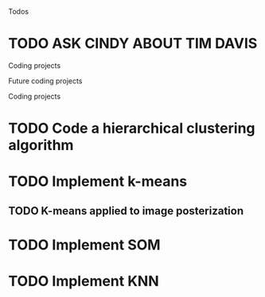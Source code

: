 Todos
* TODO ASK CINDY ABOUT TIM DAVIS

Coding projects

Future coding projects

Coding projects
* TODO Code a hierarchical clustering algorithm
* TODO Implement k-means
** TODO K-means applied to image posterization
* TODO Implement SOM
* TODO Implement KNN
